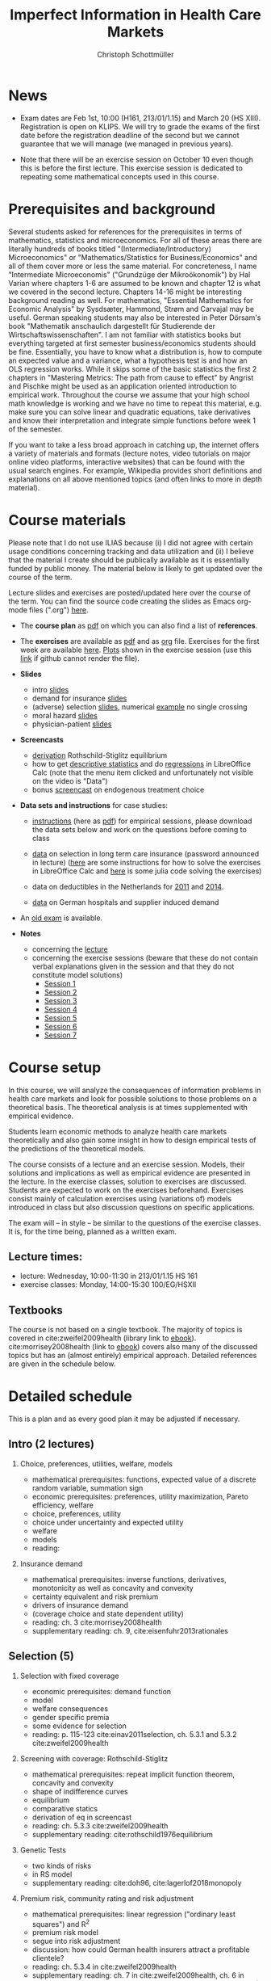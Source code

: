 #+TITLE: Imperfect Information in Health Care Markets
#+AUTHOR: Christoph Schottmüller
#+Options: toc:nil H:2
#+Latex_Header: \usepackage{natbib}

* News
#  - You are allowed to use calculators in the exam if these calculators (i) cannot store text, (ii) are not graphical and (iii) cannot solve equations for unknown variables. Put differently, your calculator should be able to do basic arithmetic of real numbers (addition, multiplication, subtraction, division and possibly also exponentiation, taking roots and logarithms as well as evaluating trigonometric functions) and nothing more.
  - Exam dates are Feb 1st, 10:00 (H161, 213/01/1.15) and March 20 (HS XIII). Registration is open on KLIPS. We will try to grade the exams of the first date before the registration deadline of the second but we cannot guarantee that we will manage (we managed in previous years).
#  - Some [[https://web.tresorit.com/l/P5Ouf#adVW5AZ1DowyUFM-QWcPwA][notes]] on the structural models are added.
#  - Some notes on how to solve the case studies are added below.  
#  - The post exam review (for both exam dates) is announced. Further information about how to register can be found [[https://wiso.uni-koeln.de/de/studium/studienorganisation/klausureinsichtnahmen/mikrooekonomik][here]].
  - Note that there will be an exercise session on October 10 even though this is before the first lecture. This exercise session is dedicated to repeating some mathematical concepts used in this course.
# - There is now a bonus [[https://web.tresorit.com/l/fZgvh#BjYObqx5HECW89rpYxEnxg][screencast]] available on endogenous treatment choice. It is a topic that we do not cover this year but which allows to tie the things together that we covered in the last weeks.
# - I added some notes and a screencast on how you could have solved the case study on long term care insurance in either LibreOfficeCalc or julia; see "course materials" below.
# - Please, prepare the longterm care insurance (advantageous selection) case study for the lecture on Dec. 16. For data and instructions, see "course material" below.
# - some points on the exam:
#  - In calculation exercises answering "2+√2" is fine. There is no need to calculate that this equals 3.4142....
#  - In essay type questions, the default should be to answer in complete sentences (no single word bullet points or similar).
#  - Explain your answers. In calculation exrcises the explanations can be brief and complete sentences are not required. 
# - On Jan. 15, we will discuss the empirical case study in the lecture (see the "exercises"). I will use LibreOffice Calc in class and provide a solution in Julia online. Please try to solve it yourself beforehand.
# - The optional post exam review takes place on April 17 between 10:00 and 11:30. Further information can be found [[https://www.wiso.uni-koeln.de/de/studium/studienorganisation/klausureinsichtnahmen/gesundheitsoekonomie/][here]].
# - The exam results have been forwarded to the examination office. The post-exam review will take place after the term break and a specific date will be announced later. 
# - Information on the exam: 
#  - The exam is "/closed book/" but you are allowed to bring a pocket calculator that is (i) not programmable and (ii) not graphical. 
#  - The second exam date is March 22, 8:45-9:45 in Aula I.
#  - The exam will take place on February 3, 16:15-17:15 in HS B.
#  - Students asked me to indicate some exercise questions that could be exam questions with a rough idea of how many points these exercises would give. I give some examples in the following, however, the point estimates are rough and may differ from the way points are awarded int he exam. 
 #   - Insurance demand: exercise 5 and 6 (10 points each)
 #   - adverse selection: exercise 1a (5 points), 1d (5 points), 1e+1f (together 10 points), 1h (10 points)
 #   - moral hazard: exercise 4 (10 points) 
# - Note that there will be an exercise session on October 7 even though this is before the first lecture covering [[https://github.com/schottmueller/infohealthecon/files/3685313/Exercise.Sheet.1.pdf][these]] questions. This exercise session is dedicated to repeating some mathematical concepts used in this course (distributions, expected value etc.). 

* Prerequisites and background
Several students asked for references for the prerequisites in terms of mathematics, statistics and microeconomics. For all of these areas there are literally hundreds of books titled "(Intermediate/Introductory) Microeconomics" or "Mathematics/Statistics for Business/Economics" and all of them cover more or less the same material. For concreteness, I name "Intermediate Microeconomis" ("Grundzüge der Mikroökonomik") by Hal Varian where chapters 1-6 are assumed to be known and chapter 12 is what we covered in the second lecture. Chapters 14-16 might be interesting background reading as well. For mathematics, "Essential Mathematics for Economic Analysis" by Sysdsæter, Hammond, Strøm and Carvajal may be useful. German speaking students may also be interested in Peter Dörsam's book "Mathematik anschaulich dargestellt für Studierende der Wirtschaftswissenschaften". I am not familiar with statistics books but everything targeted at first semester business/economics students should be fine. Essentially, you have to know what a distribution is, how to compute an expected value and a variance, what a hypothesis test is and how an OLS regression works. While it skips some of the basic statistics the first 2 chapters in "Mastering Metrics: The path from cause to effect" by Angrist and Pischke might be used as an application oriented introduction to empirical work. Throughout the course we assume that your high school math knowledge is working and we have no time to repeat this material, e.g. make sure you can solve linear and quadratic equations, take derivatives and know their interpretation and integrate simple functions before week 1 of the semester.

If you want to take a less broad approach in catching up, the internet offers a variety of materials and formats (lecture notes, video tutorials on major online video platforms, interactive websites) that can be found with the usual search engines. For example, Wikipedia provides short definitions and explanations on all above mentioned topics (and often links to more in depth material). 

* Course materials

Please note that I do not use ILIAS because (i) I did not agree with certain usage conditions concerning tracking and data utilization and (ii) I believe that the material I create should be publically available as it is essentially funded by public money. The material below is likely to get updated over the course of the term.

Lecture slides and exercises are posted/updated here over the course of the term. You can find the source code creating the slides as Emacs org-mode files (".org") [[https://github.com/schottmueller/infohealthecon/tree/master/slides][here]].

- The *course plan* as [[https://github.com/schottmueller/infohealthecon/files/5299046/plan.pdf][pdf]] on which you can also find a list of *references*.

- The *exercises* are available as [[https://github.com/schottmueller/infohealthecon/files/7364418/exercises.pdf][pdf]] and as [[https://github.com/schottmueller/infohealthecon/blob/master/exercises/exercises.org][org]] file. Exercises for the first week are available [[https://github.com/schottmueller/infohealthecon/files/3685313/Exercise.Sheet.1.pdf][here]]. [[https://github.com/schottmueller/infohealthecon/blob/master/exercises/exercisePlots.ipynb][Plots]] shown in the exercise session (use this [[https://nbviewer.jupyter.org/github/schottmueller/infohealthecon/blob/master/exercises/exercisePlots.ipynb][link]] if github cannot render the file). 

- *Slides*
  - intro [[https://github.com/schottmueller/infohealthecon/files/5162914/01intro.pdf][slides]]
  - demand for insurance [[https://github.com/schottmueller/infohealthecon/files/7381024/02insuranceDemand.pdf][slides]]
  - (adverse) selection [[https://github.com/schottmueller/infohealthecon/files/7424095/0307adverseSelection.pdf][slides]],   numerical [[https://github.com/schottmueller/infohealthecon/blob/master/julia/HealthInsuranceNoSingleCrossing.ipynb][example]] no single crossing
  - moral hazard [[https://github.com/schottmueller/infohealthecon/files/5162917/0810moralHazard.pdf][slides]]
  - physician-patient [[https://github.com/schottmueller/infohealthecon/files/5162918/1114doctorPatient.pdf][slides]]

- *Screencasts*
  - [[https://web.tresorit.com/l/qCGED#XuoolpfqI1193Egb6Pyjbw][derivation]] Rothschild-Stiglitz equilibrium
  - how to get [[https://web.tresorit.com/l/9qKwi#bpDTu3fchgFNH5XeXQYjVg][descriptive statistics]] and do [[https://web.tresorit.com/l/g7EUM#9F-c-gvfHZzlCltlFJU2xg][regressions]] in LibreOffice Calc (note that the menu item clicked and unfortunately not visible on the video is "Data")
  - bonus [[https://web.tresorit.com/l/fZgvh#BjYObqx5HECW89rpYxEnxg][screencast]] on endogenous treatment choice 

- *Data sets and instructions* for case studies:
  - [[https://github.com/schottmueller/infohealthecon/blob/master/exercises/empirical.org][instructions]] (here as [[https://github.com/schottmueller/infohealthecon/files/5776630/empirical.pdf][pdf]]) for empirical sessions, please download the data sets below and work on the questions before coming to class 
  - [[https://web.tresorit.com/l/LgFab#pgfSdjSm0wf4oAtRpkybYQ][data]] on selection in long term care insurance (password announced in lecture)
    ([[https://github.com/schottmueller/infohealthecon/blob/master/data/FinkelsteinMcGarryLongTermCare/FMcCalc.org][here]] are some instructions for how to solve the exercises in LibreOffice Calc and [[https://github.com/schottmueller/infohealthecon/blob/master/data/FinkelsteinMcGarryLongTermCare/analysis.org][here]] is some julia code solving the exercises)
  - data on deductibles in the Netherlands for [[https://www.dropbox.com/s/05rnlf3rsbggy9r/data2011.csv?dl=0][2011]] and [[https://www.dropbox.com/s/2uupso7j89vllof/data2014.csv?dl=0][2014]].
    #    Here are some notes on how to solve the exercises in [[https://github.com/schottmueller/infohealthecon/blob/master/data/eigenRisicoInCalc.org][LibreOffice Calc]] and how to do so in [[https://github.com/schottmueller/infohealthecon/blob/master/data/eigenRisico.org][julia]].
  - [[https://web.tresorit.com/l/LgFab#pgfSdjSm0wf4oAtRpkybYQ][data]] on German hospitals and supplier induced demand
    # some solution [[./data/hospitals/hospitalHints.org][hint]]
# pw is "infohealth"

- An [[https://github.com/schottmueller/infohealthecon/files/3968257/exam2019-2questions.pdf][old exam]] is available.

- *Notes*
  - concerning the [[https://web.tresorit.com/l/P5Ouf#adVW5AZ1DowyUFM-QWcPwA][lecture]]
  - concerning the exercise sessions (beware that these do not contain verbal explanations given in the session and that they do not constitute model solutions)
     - [[https://github.com/schottmueller/infohealthecon/files/9746463/Session.1.Notes.pdf][Session 1]]
     - [[https://github.com/schottmueller/infohealthecon/files/9801532/Session.2.Notes.pdf][Session 2]]
     - [[https://github.com/schottmueller/infohealthecon/files/9852509/Session.3.Notes.pdf][Session 3]]
     - [[https://github.com/schottmueller/infohealthecon/files/9903041/Session.4.Notes.pdf][Session 4]]
     - [[https://github.com/schottmueller/infohealthecon/files/9952934/Session.5.Notes.pdf][Session 5]]
     - [[https://github.com/schottmueller/infohealthecon/files/10004118/Session.6.Notes.pdf][Session 6]]
     - [[https://github.com/schottmueller/infohealthecon/files/10058122/Session.7.Notes.pdf][Session 7]]
 #   - [[https://github.com/schottmueller/infohealthecon/files/7661445/Session.8.Notes.pdf][Session 8]]
 #   - [[https://github.com/schottmueller/infohealthecon/files/7705605/Session.9.Notes.pdf][Session 9]]
 #   - [[https://github.com/schottmueller/infohealthecon/files/7839773/Session.10.Notes.pdf][Session 10]]
 #   - [[https://github.com/schottmueller/infohealthecon/files/7839788/Session.11.Notes.pdf][Session 11]]
 #   - [[https://github.com/schottmueller/infohealthecon/files/7882690/Session.12.Notes.pdf][Session 12]]
 #   - [[https://github.com/schottmueller/infohealthecon/files/7926649/Session.13.Notes.pdf][Session 13]]
 #   - [[https://github.com/schottmueller/infohealthecon/files/7972045/Session.14.Notes.pdf][Session 14]]
  

# ** Julia notebooks
# /This is very optional (!!!) but if you are interested/, there are some julia/jupyter [[https://github.com/schottmueller/infohealthecon/blob/master/exercises/exercisePlots.ipynb][notebooks]] that can compute the resuls to some of the exercises or create the plots I use. The idea is the following: If you want to practice more, you can simply change the income or the utility function and redo the exercise with these new primitives. The code allows you to check whether your calculation were correct. On how to set up julia -- which is free and open source software -- see [[https://lectures.quantecon.org/jl/getting_started_julia/index.html][here]]. If you want to learn julia from scratch, you can check the free online book [[https://benlauwens.github.io/ThinkJulia.jl/latest/book.html][ThinkJulia]] or use the online courses on [[https://www.coursera.org/learn/julia-programming][Coursera]] or [[https://juliaacademy.com/][JuliaAcademy]].


* Course setup 
In this course, we will analyze the consequences of information problems in health care markets and look for possible solutions to those problems on a theoretical basis. The theoretical analysis is at times supplemented with empirical evidence.

Students learn economic methods to analyze health care markets theoretically and also gain some insight in how to design empirical tests of the predictions of the theoretical models. 

The course consists of a lecture and an exercise session. Models, their solutions and implications as well as empirical evidence are presented in the lecture. In the exercise classes, solution to exercises are discussed. Students are expected to work on the exercises beforehand. Exercises consist mainly of calculation exercises using (variations of) models introduced in class but also discussion questions on specific applications. 

The exam will -- in style -- be similar to the questions of the exercise classes. It is, for the time being, planned as a written exam.

** Lecture times: 
- lecture: Wednesday, 10:00-11:30 in 213/01/1.15 HS 161
- exercise classes: Monday, 14:00-15:30 100/EG/HSXII

** Textbooks
The course is not based on a single textbook. The majority of topics is covered in cite:zweifel2009health (library link to [[https://link.springer.com/book/10.1007%2F978-3-540-68540-1][ebook]]). cite:morrisey2008health (link to [[https://search.ebscohost.com/login.aspx?direct=true&db=nlebk&AN=217420&site=ehost-live][ebook]]) covers also many of the discussed topics but has an (almost entirely) empirical approach. Detailed references are given in the schedule below.

* Detailed schedule
This is a plan and as every good plan it may be adjusted if necessary.
** Intro (2 lectures)
*** Choice, preferences, utilities, welfare, models
- mathematical prerequisites: functions, expected value of a discrete random variable, summation sign
- economic prerequisites: preferences, utility maximization, Pareto efficiency, welfare  
- choice, preferences, utility
- choice under uncertainty and expected utility
- welfare
- models
- reading: 
*** Insurance demand
- mathematical prerequisites: inverse functions, derivatives, monotonicity as well as concavity and convexity
- certainty equivalent and risk premium
- drivers of insurance demand
- (coverage choice and state dependent utility)
- reading: ch. 3 cite:morrisey2008health
- supplementary reading: ch. 9, cite:eisenfuhr2013rationales

** Selection (5)
*** Selection with fixed coverage
- economic prerequisites: demand function   
- model
- welfare consequences
- gender specific premia
- some evidence for selection
- reading: p. 115-123 cite:einav2011selection, ch. 5.3.1 and 5.3.2 cite:zweifel2009health
*** Screening with coverage: Rothschild-Stiglitz
- mathematical prerequisites: repeat implicit function theorem, concavity and convexity    
- shape of indifference curves
- equilibrium 
- comparative statics
- derivation of eq in screencast
- reading:  ch. 5.3.3 cite:zweifel2009health
- supplementary reading: cite:rothschild1976equilibrium
*** Genetic Tests
- two kinds of risks
- in RS model
- supplementary reading: cite:doh96, cite:lagerlof2018monopoly
*** Premium risk, community rating and risk adjustment
- mathematical prerequisites: linear regression ("ordinary least squares") and R^2  
- premium risk model
- segue into risk adjustment
- discussion: how could German health insurers attract a profitable clientele?
- reading: ch. 5.3.4 in cite:zweifel2009health
- supplementary reading: ch. 7 in cite:zweifel2009health, ch. 6 in cite:morrisey2008health, (cite:behrend2007risk, cite:PMM2000755)
*** Advantageous selection
- case study: selection into long term care insurance in the US
- fixed coverage model
- (bonus screencast: treatment choice and utilization)
- reading: cite:finkelstein2006multiple
- supplementary reading: cite:hemenway1990propitious, cite:fang2008sources, cite:boone2017health
** Moral hazard (3)
*** The question of moral hazard and empirical evidence
- mathematical prerequisites: significance in statistical tests (e.g. t-test) 
- slope of demand
- RAND and arc elasticity of demand
- Oregon
- welfare
- ex ante moral hazard
- reading: sections 1,2 and 3.1 in cite:einav2018moral
*** Treatment choice and the donut hole
- mathematical prerequisites: (continuous) distributions (density, distribution function)     
- simple model of treatment choice
- donut hole
- out of sample predictions
- utilization management and gatekeeping
- reading: section 3.2-end cite:einav2018moral
*** Case study: moral hazard in NL
- diff-in-diff estimate for arc elasticity of demand

** Physician-patient interaction (4)
*** Supplier induced demand: theory
- density model
- some empirical evidence
- second wave of SID studies
- reading: ch. 8 cite:zweifel2009health
- supplementary reading: section 5 in cite:mcguire2000physician, cite:fuchs1978supply,gruber1996physician, cite:krasnik1990changing
*** Supplier induced demand: empirics
- How Danish physicians react to incentives
- Case study: German hospitals
*** Credence good model
- problems/assumptions and appropriate incentives
- discussion: DRG system like liability? implications?
- reading: cite:dulleck2006doctors
*** Cost saving incentives and communication
- physician remuneration, trust and the Hippocratic oath
- supplementary reading: cite:schottmueller2013cifd


bibliographystyle:chicago
bibliography:/home/christoph/stuff/bibliography/references.bib

